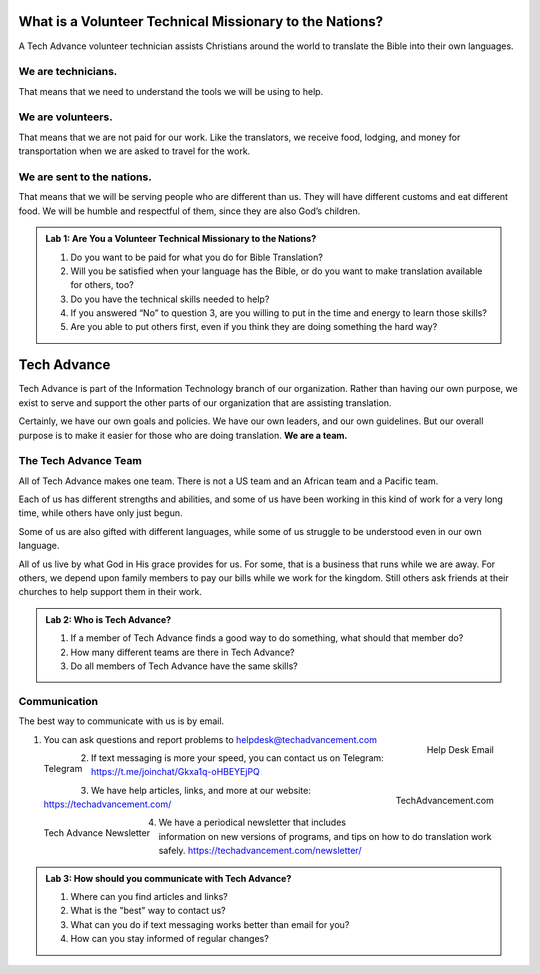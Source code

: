 What is a Volunteer Technical Missionary to the Nations?
========================================================


A Tech Advance volunteer technician assists Christians around the world to translate the Bible into their own languages.


We are technicians.
-------------------
That means that we need to understand the tools we will be using to help.

We are volunteers.
------------------
That means that we are not paid for our work. Like the translators, we receive food, lodging, and money for transportation when we are asked to travel for the work.

We are sent to the nations.
---------------------------
That means that we will be serving people who are different than us. They will have different customs and eat different food. We will be humble and respectful of them, since they are also God’s children.



.. admonition:: Lab 1: Are You a Volunteer Technical Missionary to the Nations?

    1. Do you want to be paid for what you do for Bible Translation?
    2. Will you be satisfied when your language has the Bible, or do you want to make translation available for others, too?
    3. Do you have the technical skills needed to help?
    4. If you answered “No” to question 3, are you willing to put in the time and energy to learn those skills?
    5. Are you able to put others first, even if you think they are doing something the hard way?

Tech Advance
============

Tech Advance is part of the Information Technology branch of our organization. Rather than having our own purpose, we exist to serve and support the other parts of our organization that are assisting translation.

Certainly, we have our own goals and policies. We have our own leaders, and our own guidelines. But our overall purpose is to make it easier for those who are doing translation. **We are a team.**

The Tech Advance Team
---------------------

All of Tech Advance makes one team. There is not a US team and an African team and a Pacific team.

Each of us has different strengths and abilities, and some of us have been working in this kind of work for a very long time, while others have only just begun.

Some of us are also gifted with different languages, while some of us struggle to be understood even in our own language.

All of us live by what God in His grace provides for us. For some, that is a business that runs while we are away. For others, we depend upon family members to pay our bills while we work for the kingdom. Still others ask friends at their churches to help support them in their work.

.. admonition:: Lab 2: Who is Tech Advance?

    1. If a member of Tech Advance finds a good way to do something, what should that member do? 

    2. How many different teams are there in Tech Advance? 

    3. Do all members of Tech Advance have the same skills?

Communication
-------------
The best way to communicate with us is by email.

.. figure:: ../images/helpdesk-email.*
    :align: right
    :alt: QR Code for help desk email
    :width: 100px

    Help Desk Email

1. You can ask questions and report problems to helpdesk@techadvancement.com

.. figure:: ../images/Telegram-join.*
    :align: left
    :alt: QR Code for Telegram chat link
    :width: 100px

    Telegram

2. If text messaging is more your speed, you can contact us on Telegram: https://t.me/joinchat/Gkxa1q-oHBEYEjPQ

.. figure:: ../images/techadvancement-url.*
    :align: right
    :alt: QR Code for TechAdvancement
    :width: 100px

    TechAdvancement.com

3. We have help articles, links, and more at our website: https://techadvancement.com/

.. figure:: ../images/tech-advance-newsletter.*
    :align: left
    :alt: QR Code for Tech Advancement Newsletter
    :width: 100px

    Tech Advance Newsletter

4. We have a periodical newsletter that includes information on new versions of programs, and tips on how to do translation work safely. https://techadvancement.com/newsletter/

.. admonition:: Lab 3: How should you communicate with Tech Advance?

   1. Where can you find articles and links?

   2. What is the "best" way to contact us?

   3. What can you do if text messaging works better than email for you?

   4. How can you stay informed of regular changes?